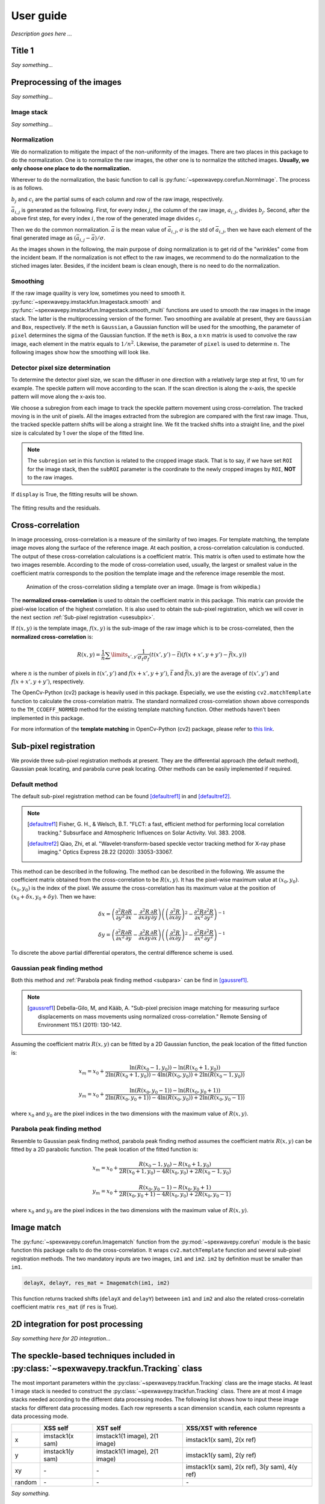 ==========
User guide
==========
*Description goes here ...*

.. _useTitle1:

Title 1
=======
*Say something...*

.. _usepreprocess:

Preprocessing of the images
===========================
*Say something...*

.. _useimstack:

Image stack
-----------
*Say something...*

.. _usenorm:

Normalization
-------------
We do normalization to mitigate the impact of the non-uniformity of the images. 
There are two places in this package to do the normalization. 
One is to normalize the raw images, the other one is to normalize the stitched images. 
**Usually, we only choose one place to do the normalization.**

.. image:: _static/rawimage.JPG
   :width: 40%

Wherever to do the normalization, the basic function to call is 
:py:func:`~spexwavepy.corefun.NormImage`.
The process is as follows.

:math:`b_j` and :math:`c_i` are the partial sums of each column and row of the raw image, respectively. 

.. image:: _static/rowsum.JPG
   :width: 40%

.. image:: _static/colsum.JPG
   :width: 40%

:math:`\bar{a}_{i,j}` is generated as the following. 
First, for every index :math:`j`, the column of the raw image, :math:`a_{i,j}`, divides :math:`b_j`.
Second, after the above first step, for every index :math:`i`, the row of the generated image divides :math:`c_i`.

Then we do the common normalization. 
:math:`\bar{a}` is the mean value of :math:`\bar{a}_{i,j}`, :math:`\sigma` is the std of :math:`\bar{a}_{i,j}`,
then we have each element of the final generated image as :math:`(\bar{a}_{i,j}-\bar{a})/\sigma`.

As the images shown in the following, the main purpose of doing normalization is to 
get rid of the "wrinkles" come from the incident beam. If the normalization is not
effect to the raw images, we recommend to do the normalization to the stiched images later.
Besides, if the incident beam is clean enough, there is no need to do the normalization.

.. image:: _static/normCRL.png
   :width: 100%

.. _usesmooth:

Smoothing
---------
If the raw image quaility is very low, sometimes you need to smooth it.
:py:func:`~spexwavepy.imstackfun.Imagestack.smooth` and
:py:func:`~spexwavepy.imstackfun.Imagestack.smooth_multi` functions are 
used to smooth the raw images in the image stack. The latter is the 
multiprocessing version of the former. Two smoothing are available at 
present, they are ``Gaussian`` and ``Box``, respectively. If the 
``meth`` is ``Gaussian``, a Gaussian function will be used for the 
smoothing, the parameter of ``pixel`` determines the sigma of the 
Gaussian function. If the ``meth`` is ``Box``, a :math:`n \times n` 
matrix is used to convolve the raw image, each element in the matrix 
equals to :math:`1/n^2`. Likewise, the parameter of ``pixel`` is used 
to determine :math:`n`. The following images show how the smoothing 
will look like.

.. figure:: _static/smoothing.png
   :width: 100%

.. _usedetpix:

Detector pixel size determination
---------------------------------
To determine the detector pixel size, 
we scan the diffuser in one direction with a relatively large step at first, 
10 um for example. The speckle pattern will move according to the scan. 
If the scan direction is along the x-axis, 
the speckle pattern will move along the x-axis too. 

.. image:: _static/pixdet1.jpg
   :width: 80%

We choose a subregion from each image to track the speckle pattern movement using cross-correlation. 
The tracked moving is in the unit of pixels. 
All the images extracted from the subregion are compared with the first raw image. 
Thus, the tracked speckle pattern shifts will be along a straight line. 
We fit the tracked shifts into a straight line, 
and the pixel size is calculated by 1 over the slope of the fitted line.  

.. note::
   The ``subregion`` set in this function is related to the cropped image stack.
   That is to say, if we have set ``ROI`` for the image stack, then the ``subROI`` 
   parameter is the coordinate to the newly cropped images by ``ROI``, **NOT** to 
   the raw images.

If ``display`` is True, the fitting results will be shown.

.. figure:: _static/pixdet2.jpg
   :width: 100%
   :align: center

   The fitting results and the residuals.

.. _usecrosscorr:

Cross-correlation
=================
In image processing, cross-correlation is a measure of the similarity of two images. 
For template matching, the template image moves along the surface of the reference image. 
At each position, a cross-correlation calculation is conducted. 
The output of these cross-correlation calculations is a coefficient matrix. 
This matrix is often used to estimate how the two images resemble. 
According to the mode of cross-correlation used, usually, 
the largest or smallest value in the coefficient matrix corresponds to the position 
the template image and the reference image resemble the most.

.. figure:: _static/Cross_Correlation_Animation.gif
   :width: 100%

   Animation of the cross-correlation sliding a template over an image. (Image is from wikipedia.)

The **normalized cross-correlation** is used to obtain the coefficient matrix in this package. 
This matrix can provide the pixel-wise location of the highest correlation. 
It is also used to obtain the sub-pixel registration, which we will cover in the next section :ref:`Sub-pixel registration <usesubpix>`.

If :math:`t(x,y)` is the template image, 
:math:`f(x,y)` is the sub-image of the raw image which is to be cross-correlated, 
then the **normalized cross-correlation** is:

.. math::
    R(x,y) = \frac{1}{n} \sum\limits_{x',y'}\frac{1}{\sigma_{t}\sigma_{f}} (t(x',y') - \bar t)(f(x+x', y+y') - \bar f(x, y))

where :math:`n` is the number of pixels in :math:`t(x', y')` and :math:`f(x+x', y+y')`, 
:math:`\bar t` and :math:`\bar f(x, y)` are the average of :math:`t(x', y')` and :math:`f(x+x', y+y')`, respectively.

The OpenCv-Python (cv2) package is heavily used in this package. 
Especially, we use the existing ``cv2.matchTemplate`` function to calculate the cross-correlation matrix. 
The standard normalized cross-correlation shown above corresponds to 
the ``TM_CCOEFF_NORMED`` method for the existing template matching function.
Other methods haven't been implemented in this package. 

For more information of the **template matching** in OpenCv-Python (cv2) package, 
please refer to `this link <https://docs.opencv.org/3.4/de/da9/tutorial_template_matching.html>`_.
    

.. _usesubpix:

Sub-pixel registration
======================
We provide three sub-pixel registration methods at present. 
They are the differential approach (the default method), Gaussian peak locating, and parabola curve peak locating. 
Other methods can be easily implemented if required.  

.. _subdefault:

Default method 
--------------
The default sub-pixel registration method can be found [defaultref1]_ in and [defaultref2]_.

.. note::
   .. [defaultref1] Fisher, G. H., & Welsch, B.T. 
                    "FLCT: a fast, efficient method for performing local correlation tracking." 
                    Subsurface and Atmospheric Influences on Solar Activity. Vol. 383. 2008.
   .. [defaultref2] Qiao, Zhi, et al. 
                    "Wavelet-transform-based speckle vector tracking method for X-ray phase imaging." 
                    Optics Express 28.22 (2020): 33053-33067. 

This method can be described in the following.
The method can be described in the following. 
We assume the coefficient matrix obtained from the cross-correlation to be :math:`R(x,y)`.
It has the pixel-wise maximum value at :math:`(x_0, y_0)`.
:math:`(x_0, y_0)` is the index of the pixel. 
We assume the cross-correlation has its maximum value at the position of :math:`(x_0+\delta x, y_0+\delta y)`.
Then we have:

.. math::
    \delta x = \left( \frac{\partial^{2} R}{\partial y^{2}} \frac{\partial R}{\partial x} 
    - \frac{\partial^{2} R}{\partial x \partial y} \frac{\partial R}{\partial y} \right) 
     \left( \left( \frac{\partial^{2} R}{\partial x \partial y} \right)^{2} 
    - \frac{\partial^{2} R}{\partial x^{2}} \frac{\partial^{2} R}{\partial y^{2}} \right)^{-1} 

    \delta y = \left( \frac{\partial^{2} R}{\partial x^{2}} \frac{\partial R}{\partial y} 
    - \frac{\partial^{2} R}{\partial x \partial y} \frac{\partial R}{\partial x} \right) 
     \left( \left( \frac{\partial^{2} R}{\partial x \partial y} \right)^{2} 
    - \frac{\partial^{2} R}{\partial x^{2}} \frac{\partial^{2} R}{\partial y^{2}} \right)^{-1} 

To discrete the above partial differential operators, the central difference scheme is used.

.. _subgauss:

Gaussian peak finding method
----------------------------
Both this method and :ref:`Parabola peak finding method <subpara>` can be find in [gaussref1]_. 

.. note::
  .. [gaussref1] Debella-Gilo, M, and Kääb, A. 
     "Sub-pixel precision image matching for measuring surface displacements on mass movements using normalized cross-correlation." 
     Remote Sensing of Environment 115.1 (2011): 130-142. 

Assuming the coefficient matrix :math:`R(x, y)` can be fitted by a 2D Gaussian function, 
the peak location of the fitted function is: 

.. math::
  x_m = x_0 + \frac{\ln(R(x_{0}-1, y_{0}))-\ln(R(x_{0}+1, y_{0}))}{2\ln(R(x_{0}+1, y_{0}))-4\ln(R(x_{0}, y_{0}))+2\ln(R(x_{0}-1, y_{0}))}

  y_m = x_0 + \frac{\ln(R(x_{0}, y_{0}-1))-\ln(R(x_{0}, y_{0}+1))}{2\ln(R(x_{0}, y_{0}+1))-4\ln(R(x_{0}, y_{0}))+2\ln(R(x_{0}, y_{0}-1))}

where :math:`x_0` and :math:`y_0` are the pixel indices in the two dimensions with the maximum value of :math:`R(x, y)`. 


.. _subpara:

Parabola peak finding method
----------------------------
Resemble to Gaussian peak finding method, 
parabola peak finding method assumes the coefficient matrix :math:`R(x, y)` can be fitted by a 2D parabolic function.
The peak location of the fitted function is:

.. math::
  x_m = x_0 + \frac{R(x_{0}-1, y_{0})-R(x_{0}+1, y_{0})}{2R(x_{0}+1, y_{0})-4R(x_{0}, y_{0})+2R(x_{0}-1, y_{0})}

  y_m = x_0 + \frac{R(x_{0}, y_{0}-1)-R(x_{0}, y_{0}+1)}{2R(x_{0}, y_{0}+1)-4R(x_{0}, y_{0})+2R(x_{0}, y_{0}-1)}

where :math:`x_0` and :math:`y_0` are the pixel indices in the two dimensions with the maximum value of :math:`R(x, y)`. 

.. _useimmatch:

Image match
===========
The :py:func:`~spexwavepy.corefun.Imagematch` function from the 
:py:mod:`~spexwavepy.corefun` module is the basic function this package
calls to do the cross-correlation. It wraps ``cv2.matchTemplate`` function 
and several sub-pixel registration methods. The two mandatory inputs are two images, 
``im1`` and ``im2``. ``im2`` by definition must be smaller than ``im1``.

.. code-block:: Python
   
   delayX, delayY, res_mat = Imagematch(im1, im2)

This function returns tracked shifts (``delayX`` and ``delayY``) betweeen ``im1`` and ``im2`` 
and also the related cross-correlatin coefficient matrix ``res_mat`` (if ``res`` is True). 

.. figure:: _static/imagematch.jpg
   :width: 80%

.. _use2Dint:

2D integration for post processing
==================================
*Say something here for 2D integration...*

.. _usetrack:

The speckle-based techniques included in :py:class:`~spexwavepy.trackfun.Tracking` class 
========================================================================================
The most important parameters within the :py:class:`~spexwavepy.trackfun.Tracking` class 
are the image stacks. At least 1 image stack is needed to construct 
the :py:class:`~spexwavepy.trackfun.Tracking` class. There are at most 4 image stacks needed 
according to the different data processing modes. The following list shows how to input
these image stacks for different data processing modes. Each row represents a scan
dimension ``scandim``, each column represnts a data processing mode.

+--------+-----------------+-------------------------------+-------------------------------------------------------+
|        | XSS self        | XST self                      |       XSS/XST with reference                          |
+========+=================+===============================+=======================================================+
| x      | imstack1(x sam) | imstack1(1 image), 2(1 image) |       imstack1(x sam), 2(x ref)                       |
+--------+-----------------+-------------------------------+-------------------------------------------------------+
| y      | imstack1(y sam) | imstack1(1 image), 2(1 image) |       imstack1(y sam), 2(y ref)                       |
+--------+-----------------+-------------------------------+-------------------------------------------------------+
| xy     | \-              | \-                            |       imstack1(x sam), 2(x ref), 3(y sam), 4(y ref)   |
+--------+-----------------+-------------------------------+-------------------------------------------------------+
| random | \-              | \-                            |       \-                                              |
+--------+-----------------+-------------------------------+-------------------------------------------------------+

*Say something.*

.. _trastable:

Stability checking using speckle patterns
-----------------------------------------
To do stability checking, the reference image is the first image in the image folder.
The rest images are all compared with the reference image.
This tracking mode calls the :py:func:`~spexwavepy.corefun.Imagematch` function directly. 

Thus, before tracking, the template image will be cut according to the ``edge_x`` and ``edge_y``.

.. figure:: _static/stable.jpg
   :width: 80%

If ``delayX`` and ``delayY`` are the tracked results, the real shifts should be
``delayX`` - ``edge_x[0]`` and ``delayY`` - ``edge_y[0]``.

.. _tracolli:

Reference and sample image stacks collimating before tracking
-------------------------------------------------------------
There are some occasions that you need to collimate the speckle pattrns from 
two image stacks before you do any trackings. It is needed particularly 
when the tested  optic is a planar reflecting mirror and we have another 
incident beam image stack for reference. 
The :py:func:`~spexwavepy.trackfun.Tracking.collimate` function is designed for this purpose. 

Usually, we use the first image from the two image stacks to do the collimation.
Similar to the stability check, we cut one image to make it as a template. 
Unlike the stability check, for collimating, usually a very large area is cropped.
After that, we call the :py:func:`~spexwavepy.corefun.Imagematch` fucntion to 
cross-correlate this two images. Finally, we move the images in the image stack 
according to the obtained speckle pattern shifts.

.. _traXSS:

XSS technique with reference beam
---------------------------------
The :py:meth:`~spexwavepy.trackfun.Tracking.XSS_withrefer` function 
and :py:meth:`~spexwavepy.trackfun.Tracking.XSS_withrefer_multi` function 
are used to process the scanned data. 
In this method, a reference image stack is needed.
Please refer to :ref:`XSS technique with reference beam <prinXSSRefer>` 
for the detailed description of this technique.

The important parameters of these two functions are ``edge_x``, ``edge_y``, 
``edge_z``, ``hw_xy``, ``pad_xy``. The last two parameters, ``hw_xy`` 
and ``pad_xy`` are only important in 2D case.

``edge_x``, ``edge_y`` and ``edge_z`` defines how the raw template images 
are cut. If the scan is along 'x' direction, ``scandim`` = 'x', ``edge_x`` 
is useless. Likewise, if scan is along 'y' direction, ``scandim`` = 'y',
``edge_y`` is useless.

The diffuser was scanned along the y or x direction.
At each scan position, an image was taken. 

For **1D case**, only a small strip of data from each raw image is extracted.
As a result, the whole image stack is cropped. This is done by setting ``ROI`` 
for the image stacks.

.. figure:: _static/XSSrefer_1.png
   :width: 80%

   The cropped data strip for 1D data processing in y scan direction.

.. figure:: _static/XSSrefer_1x.png
   :width: 80%

   The cropped data strip for 1D data processing in x scan direction.

The XSS technique then process the data row(column) by row(column).
Each raw image in the image stack are taken at different diffuser position.
If we extract the *ith* row/column of every raw images and then stitch them together,
a new image is generated. Two images will be generated from both reference image stack 
and the image stack with test optic.

.. figure:: _static/XSSrefer_2.png
   :width: 80%

   The stiched images for y scan data.

.. figure:: _static/XSSrefer_2x.png
   :width: 80%

   The stiched images for x scan data.

The newly generated two images are cross-correlated to track the speckle pattern shifts.
As mentioned in the above, ``edge_x`` is used for the y scan data. It is not used for 
the y scan data. On the contrary, ``edge_y`` is used for the x scan data, 
not used for the y scan data.
``edge_z`` are used for both data set. *z* is the direction representing
the scan number. 

.. figure:: _static/XSSrefer_3.png
   :width: 80%
   
   Stiched image for 1D data processing.

Loop over each row in the raw image, a 1D speckle shift results will be obtained. 

For **2D case**, two more parameters play important roles. As in the 1D case, 
``edge_x``, ``edge_y`` and ``edge_z`` define how to cut the raw image stack.
``hw_xy`` defines the width (height) of the subregion for the 2D data processing if 
the ``scandim`` is 'y' ('x'). Each subregion is a strip of data resemble that in 1D 
case. The subregion will move to cover the whole range of the raw images.
We use ``hw_xy`` to define the width (height) of the window, i.e., 
the stitched images to be coross-correlated during each loop. 
The reference stitched image should be larger than the template,
we use ``pad_xy`` to define how larger the reference stitched image is.
Apparently, ``pad_xy[0]`` and ``pad_xy[1]`` should be smaller or equal to 
``edge_x(edge_y)[0]`` and ``edge_x(edge_y)[1]``, respectively.
The larger the ``pad_xy`` is, the more trackable the image is, the slower the 
tracking process can be.

.. figure:: _static/XSSrefer_4.png
   :width: 80%

   2D image processing for y scan data.

.. figure:: _static/XSSrefer_4x.png
   :width: 80%

   2D image processing for x scan data.

The remaing operations are the same as the 1D case.
Note that in order to do the integration, if ``scandim`` is `'xy'`, 
the 2D results in two directions will be cut to the same size automatically.

As already described in the :ref:`XSS technique with reference beam <prinXSSRefer>` 
section, after obtaining the speckle patter shifts, we can reconstruct the 
slope of the wavefront from this techinque. Thus, ths ``sloX`` and/or ``sloY``
are stored in the :py:class:`~spexwavepy.trackfun.Tracking` class according 
to the scan direction. The related postprocess fucntions are 
:py:func:`~spexwavepy.postfun.slope_pixel` and 
:py:func:`~spexwavepy.postfun.slope_scan`. Please refere to 
:ref:`Slope reconstruction <slope>` in the 
:ref:`Post processing of the tracked speckle pattern shifts <postfun>` 
section for more information.

.. _traXSSself:

Self-reference XSS technique
----------------------------
The :py:meth:`~spexwavepy.trackfun.Tracking.XSS_self` function 
and :py:meth:`~spexwavepy.trackfun.Tracking.XSS_self_multi` function
are used for the :ref:`self-reference XSS technique <prinXSSSelf>`.
In terms of speckle pattern tracking, they are only a special case of 
:ref:`XSS technique with reference beam <traXSS>`. We only need to 
be careful that for this technique, usually only one image stack is 
provided. 

Since it is a self-reference scheme, the template image stack and the 
reference image stack are the same one. Slightly differ from 
:ref:`XSS technique with reference beam <traXSS>`, the generated 
stiched images are from different (*i* th and *j* th) rows/columns 
extracted from the same raw images in the stack.

.. image:: _static/XSS_self.png
   :width: 80%

Apart from the newly introduced ``nstep`` parameter, all the other 
parameters are the same as in the corresponding 
:py:func:`~spexwavepy.trackfun.Tracking.XSS_withrefer` and 
:py:func:`~spexwavepy.trackfun.Tracking.XSS_withrefer_multi` functions, 
as already been described in the above 
:ref:`XSS technique with reference beam <traXSS>`.

However, in the technique, the physical quantities directly reconstructed 
from the tracked speckle pattern shifts are dfferent from the
:ref:`XSS technique with reference beam <prinXSSRefer>`. The directly rconstructed
quantity in :ref:`self-reference XSS technique <prinXSSSelf>` is the 
local curvature of the wavefront.

As a result, only ``curvX`` or ``curvY`` are stored in the 
:py:class:`~spexwavepy.trackfun.Tracking` class. The related 
postprocess fucntion is :py:func:`~spexwavepy.postfun.curv_scan`.
Please refer to :ref:`Local radius of curvature reconstruction <curvature>`
section for details.

.. _traXSTrefer:

XST technique with reference beam
---------------------------------
Function :py:func:`~spexwavepy.trackfun.Tracking.XST_withrefer` and 
:py:func:`~spexwavepy.trackfun.Tracking.XST_withrefer_multi` is used
for the XST technique with reference beam. 

Unlike the scan-based techniques, XST techinque only requires two images.

For **1D case**, two modes are provided. 
They are along ``x`` and ``y`` direction, respectively.
Like the scan-based techniques, a stripe of data along 
the ``y`` or ``x`` direction is extracted. And again, 
this is done by setting ``ROI`` for the image stacks.

.. figure:: _static/XSTrefer_1.png
   :width: 80%

   The cropped data strip for 1D data processing in y direction.


.. figure:: _static/XSTrefer_1x.png
   :width: 80%

   The cropped data strip for 1D data processing in x direction.

Compared to the XSS method, there are some more parameters needed 
for this technique. Those parameters are ``edge_x``, ``edge_y``, 
``hw_xy``, ``pad_x`` and ``pad_y``.

.. figure:: _static/XSTrefer_2.png
   :width: 80%

   Parameters for 1D data processing in y direction

.. figure:: _static/XSTrefer_2x.png
   :width: 80%

   Parameters for 1D data processing in x direction

``edge_x`` and ``edge_y`` define the area to be cut from the template 
in order to be able to do the cross-correlation. Unlike the XSS technique, 
we need ``hw_xy`` to generate the subregion from the template for 
cross-correlation. If the ``scandim`` is 'x', then ``hw_xy`` is the 
width you want to choose to generate the subregion, also in this case,
``pad_y`` is useless ; if the ``scandim`` is 'y', ``hw_xy`` is the 
height you want to choose for your subregion, ``pad_x`` is 
useless in this case.

For **2D case**, there are several more parameters needed apart from 
those in the 1D case. Also, some parameters are slightly different
compared to the 1D case.

.. figure:: _static/XSTrefer_3.png
   :width: 80%

   Parameters for 2D data processing in y direction

.. figure:: _static/XSTrefer_3x.png
   :width: 80%

   Parameters for 2D data processing in x direction

As shown in the above images, ``edge_x`` and ``edge_y`` define the 
cutting areas for the raw template image. Then ``window`` and ``hw_xy``
define the real size of the subregion used for tracking. 
If the ``scandim`` is 'y', ``window`` is the width of the subregion, 
``hw_xy`` is the height of it; if ``scandim`` is 'x', ``window`` is the 
height of the subregion and ``hw_xy`` is the width of it. 
``pad_x`` and ``pad_y`` determines the extra area for tracking. 

.. note::

   If ``scandim`` is 'xy', then ``edge_x`` and ``edge_y`` should be the same, as well as the elements within them. 
   So is the ``pad_x`` and ``pad_y``.

Since this technique has a reference, after we obtain the speckle pattern shifts, 
we can calculate the ``sloX`` and/or ``sloY``. These are stored in the 
:py:class:`~spexwavepy.trackfun.Tracking` class. The slopes are calculated using 
:py:func:`~spexwavepy.postfun.slope_pixel` function. See :ref:`Slope reconstruction <slope>`
for more details.

.. _traXSTself:

Self-reference XST technique 
----------------------------
:py:func:`~spexwavepy.trackfun.Tracking.XST_self` and 
:py:func:`~spexwavepy.trackfun.Tracking.XST_self_multi` are the 
two functions used for the data processing of the 
:ref:`self-reference XST technique <prinXSTSelf>`. Unlike the 
:ref:`self-reference XSS technqiue <traXSSself>`, we still need
two image stacks here. Each image stack has only one image. Since 
no reference beam is available, the reference and template images 
are both that with tested optic in the beam, only at two different 
diffuser positions.

.. figure:: _static/XSTselfcode.png
   :width: 80%

After defining the necessary two image stacks, all the other parameters 
for :py:func:`~spexwavepy.trackfun.Tracking.XST_self` and 
:py:func:`~spexwavepy.trackfun.Tracking.XST_self_multi` are the same as 
the :ref:`XST technique with reference beam <traXSTrefer>` and have 
been described there.

However, unlike the :ref:`XST technique with reference beam <prinXSTRefer>`,
the physical quantities directly reconstructed 
from the tracked speckle pattern shifts are local curvature of the wavefront.
They are stored in the parameters ``curvX`` and/or ``curvY`` in the 
:py:class:`~spexwavepy.trackfun.Tracking` class. The related 
postprocess fucntion is :py:func:`~spexwavepy.postfun.curv_pixel`.
Please refer to :ref:`Local radius of curvature reconstruction <curvature>`
section for details.

.. _traXSVTrefer:

XSVT technique with reference beam
----------------------------------

.. _traXSVTself:

Self-reference XSVT technique 
------------------------------

.. _postfun:

Post processing of the tracked speckle pattern shifts
=====================================================

.. _slope:

Slope reconstruction
--------------------
Two functions are provided in the package, the are 
:py:func:`~spexwavepy.postfun.slope_scan` and
:py:func:`~spexwavepy.postfun.slope_pixel`, respectively. 
These two functions are called depending on the unit of the 
tracked shifts.

Usually, for the XSS (both :ref:`with reference beam <prinXSSRefer>` or 
:ref:`self-reference <prinXSSSelf>`), the tracked
shifts are in the unit of scan step in the scan direction, thus, the 
:py:func:`~spexwavepy.postfun.slope_scan` function is called. If the tracked 
shifts are in the unit of pixel size, such as other tracking methods, then the 
:py:func:`~spexwavepy.postfun.slope_pixel` function is called.

If we use :math:`\mu` to represent the tracked shifts regardless of its unit, 
:math:`p` the detector pixel size, :math:`s` the scan step size, :math:`d` 
the distacne betweeen the diffuser and the detector, for 
:py:func:`~spexwavepy.postfun.slope_scan` function, we have:

.. math::

   slope = \frac{\mu \times s}{d}

for :py:func:`~spexwavepy.postfun.slope_pixel` function, we have:

.. math::

   slope = \frac{\mu \times p}{d}

.. _curvature:

Local curvature reconstruction
------------------------------
Usually, the local radius of curvature is reconstructed from the 
:ref:`self-reference XSS technique <prinXSSSelf>` and 
:ref:`self-reference XST technique <prinXSTSelf>` techniques. 
There are two geometric relations used to calculate the local 
radius of curvature depending on where the diffuser is placed. This information 
is stored in the ``mempos`` attribute of the :py:class:`~spexwavepy.trackfun.Tracking`
class. The :py:func:`~spexwavepy.postfun.curv_scan` function is used for 
the XSS technique, the :py:func:`~spexwavepy.postfun.curv_pixel` function
is used for the XST technique.
They both return the local 
curvature of the wavefront **at the detector plane**. It is easy to convert this 
to the wavefront curvature at the diffuser plane.

We show the downstream case at first.

.. image:: _static/downstream.jpg
   :width: 80%

In downstream case, the diffuser is placed in the downstream of the focus of the 
tested optic if it has one. If we use :math:`p` to represent the detector pixel 
size, :math:`\mu` the tracked shift, :math:`s` the scan step size, :math:`j-i` the 
spacing of the columns/rows to be extracted and stiched, :math:`d` the distacne 
betweeen the diffuser and the detector, :math:`m` the magnification 
factor, then we have the following equation.

For :ref:`self-reference XSS technique <prinXSSSelf>`:

.. math::
   
   m = \frac{\mu \times s}{(j-i) \times p} = \frac{R-d}{R}

For :ref:`self-reference XST technique <prinXSTSelf>`:

.. math::
   
   m = \frac{s}{\mu \times p} = \frac{R-d}{R}

The local curvature of the wavefront at the detector plane is :math:`1/R`, thus we 
have:

.. math:: 

   \frac{1}{R} = \frac{1-m}{d}

Now let's look at the upstream case.

.. image:: _static/upstream.jpg
   :width: 80%

We use the same symbols to represent the related physical quantity. For the upstream case, 
the distance betweeen the diffuser and the detector :math:`d` is assumed to be **the centre 
of the tested optic and the detector**, since we assume the incident beam has negligible 
divergence and the beam is modulated only after the optic.

The equation to describe the geometric relation is slightly different from the downstream 
case.

For :ref:`self-reference XSS technique <prinXSSSelf>`:

.. math::

   m = \frac{\mu \times s}{(j-i) \times p} = \frac{d-R}{R}

For :ref:`self-reference XST technique <prinXSTSelf>`:

.. math::
   
   m = \frac{s}{\mu \times p} = \frac{d-R}{R}

The local curvature of the wavefront at the detector plane is:

.. math::
 
   \frac{1}{R} = \frac{1+m}{d}

.. warning::

   Apart from the above two cases, there are other geometric situations. However,
   these other situations can be equivalent to the the above two cases, only need 
   to note that the obtained curvature may no longer at the detector plane, it may 
   at the diffuser plane instead. For plane mirror, set ``mempos`` to downstream 
   is usually better since its focus is always very far.


.. _integral:

2D integration from the slope
-----------------------------
